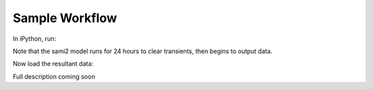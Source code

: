 Sample Workflow
===============

In iPython, run:

.. ipython::

  import sami2py
  sami2py.run_model(year=2012, day=210, lon=0, tag='test')

Note that the sami2 model runs for 24 hours to clear transients, then begins to output data.

Now load the resultant data:

.. ipython::

  ModelRun = sami2py.model(tag='test', lon=0, year=2012, day=210)

Full description coming soon
